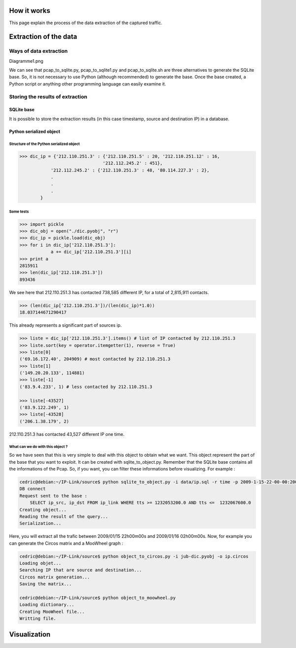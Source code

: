 How it works
============

This page explain the process of the data extraction of the captured traffic.

Extraction of the data
======================

Ways of data extraction
-----------------------

Diagramme1.png

We can see that pcap_to_sqlite.py, pcap_to_sqlite1.py and pcap_to_sqlite.sh are three alternatives
to generate the SQLite base. So, it is not necessary to use Python (although recommended) to
generate the base. Once the base created, a Python script or anything other programming language
can easily examine it.

Storing the results of extraction
---------------------------------

SQLite base
~~~~~~~~~~~

It is possible to store the extraction results (in this case timestamp, source and destination IP) in a database.

Python serialized object
~~~~~~~~~~~~~~~~~~~~~~~~

Structure of the Python serialized object
^^^^^^^^^^^^^^^^^^^^^^^^^^^^^^^^^^^^^^^^^

.. code-block:: python

    >>> dic_ip = {'212.110.251.3' : {'212.110.251.5' : 20, '212.110.251.12' : 16,
                                    '212.112.245.2' : 451},
                '212.112.245.2' : {'212.110.251.3' : 48, '80.114.227.3' : 2},
                .
                .
                .
            }

Some tests
^^^^^^^^^^

.. code-block:: python

    >>> import pickle
    >>> dic_obj = open("./dic.pyobj", "r")
    >>> dic_ip = pickle.load(dic_obj)
    >>> for i in dic_ip['212.110.251.3']:
                a += dic_ip['212.110.251.3'][i]
    >>> print a
    2815911
    >>> len(dic_ip['212.110.251.3'])
    893436


We see here that 212.110.251.3 has contacted 738,585 different IP, for a total of 2,815,911 contacts.

.. code-block:: python

    >>> (len(dic_ip['212.110.251.3'])/(len(dic_ip)*1.0))
    18.037144671290417


This already represents a significant part of sources ip.

.. code-block:: python

    >>> liste = dic_ip['212.110.251.3'].items() # list of IP contacted by 212.110.251.3
    >>> liste.sort(key = operator.itemgetter(1), reverse = True)
    >>> liste[0]
    ('69.16.172.40', 204909) # most contacted by 212.110.251.3
    >>> liste[1]
    ('149.20.20.133', 114881)
    >>> liste[-1]
    ('83.9.4.233', 1) # less contacted by 212.110.251.3

    >>> liste[-43527]
    ('83.9.122.249', 1)
    >>> liste[-43528]
    ('206.1.38.179', 2)


212.110.251.3 has contacted 43,527 different IP one time.

What can we do with this object ?
^^^^^^^^^^^^^^^^^^^^^^^^^^^^^^^^^

So we have seen that this is very simple to deal with this object to obtain what we want. This object represent the part of the base that you want to exploit.
It can be created with sqlite_to_object.py. Remember that the SQLite base contains all the informations of the Pcap. So, if you want, you can filter these informations before visualizing.
For example :

.. code-block:: bash

    cedric@debian:~/IP-Link/source$ python sqlite_to_object.py -i data/ip.sql -r time -p 2009-1-15-22-00-00:2009-1-16-02-00-00
    DB connect
    Request sent to the base :
        SELECT ip_src, ip_dst FROM ip_link WHERE tts >= 1232053200.0 AND tts <=  1232067600.0
    Creating object...
    Reading the result of the query...
    Serialization...

Here, you will extract all the trafic between 2009/01/15 22h00m00s and 2009/01/16 02h00m00s. Now, for example you can generate the Circos matrix and a MooWheel graph :

.. code-block:: bash

    cedric@debian:~/IP-Link/source$ python object_to_circos.py -i jub-dic.pyobj -o ip.circos
    Loading objet...
    Searching IP that are source and destination...
    Circos matrix generation...
    Saving the matrix...

    cedric@debian:~/IP-Link/source$ python object_to_moowheel.py
    Loading dictionary...
    Creating MooWheel file...
    Writting file.

    
Visualization
=============